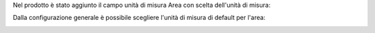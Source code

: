 Nel prodotto è stato aggiunto il campo unità di misura Area con scelta dell'unità di misura:

.. image:: ../static/description/prodotto.png
    :alt: Prodotto

Dalla configurazione generale è possibile scegliere l'unità di misura di default per l'area:

.. image:: ../static/description/configurazione.png
    :alt: Configurazione
